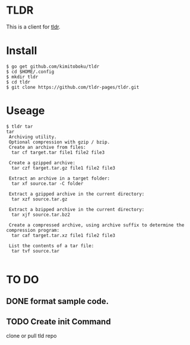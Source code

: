 * TLDR
This is a client for [[https://github.com/tldr-pages/tldr][tldr]].
* Install
#+BEGIN_SRC text 
$ go get github.com/kimitoboku/tldr
$ cd $HOME/.config
$ mkdir tldr
$ cd tldr
$ git clone https://github.com/tldr-pages/tldr.git
#+END_SRC

* Useage
#+BEGIN_SRC text 
$ tldr tar
tar
 Archiving utility.
 Optional compression with gzip / bzip.
 Create an archive from files:
  tar cf target.tar file1 file2 file3

 Create a gzipped archive:
  tar czf target.tar.gz file1 file2 file3

 Extract an archive in a target folder:
  tar xf source.tar -C folder

 Extract a gzipped archive in the current directory:
  tar xzf source.tar.gz

 Extract a bzipped archive in the current directory:
  tar xjf source.tar.bz2

 Create a compressed archive, using archive suffix to determine the compression program:
  tar caf target.tar.xz file1 file2 file3

 List the contents of a tar file:
  tar tvf source.tar

#+END_SRC


* TO DO
** DONE format sample code.
CLOSED: [2016-02-09 火 15:47]
** TODO Create init Command
clone or pull tld repo
